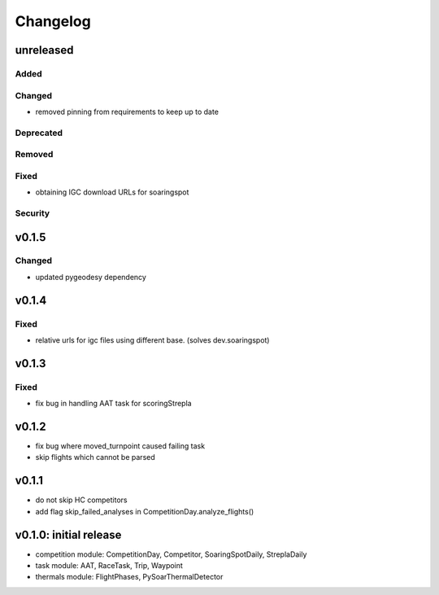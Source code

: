 Changelog
==========

unreleased
------------------------
Added
~~~~~~
Changed
~~~~~~~~
* removed pinning from requirements to keep up to date
Deprecated
~~~~~~~~~~~~
Removed
~~~~~~~~~
Fixed
~~~~~~~~
* obtaining IGC download URLs for soaringspot

Security
~~~~~~~~~

v0.1.5
------------------------
Changed
~~~~~~~~
* updated pygeodesy dependency

v0.1.4
------------------------
Fixed
~~~~~~~~
* relative urls for igc files using different base. (solves dev.soaringspot)

v0.1.3
------------------------
Fixed
~~~~~~~~
* fix bug in handling AAT task for scoringStrepla

v0.1.2
------------------------
* fix bug where moved_turnpoint caused failing task
* skip flights which cannot be parsed

v0.1.1
------------------------
* do not skip HC competitors
* add flag skip_failed_analyses in CompetitionDay.analyze_flights()

v0.1.0: initial release
------------------------
* competition module: CompetitionDay, Competitor, SoaringSpotDaily, StreplaDaily
* task module: AAT, RaceTask, Trip, Waypoint
* thermals module: FlightPhases, PySoarThermalDetector
